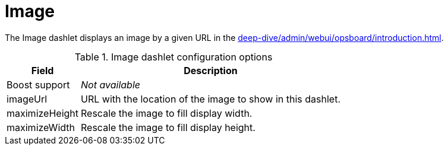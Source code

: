 
= Image

The Image dashlet displays an image by a given URL in the xref:deep-dive/admin/webui/opsboard/introduction.adoc[].

.Image dashlet configuration options
[options="autowidth"]
|===
| Field | Description

| Boost support
| _Not available_

| imageUrl
| URL with the location of the image to show in this dashlet.

| maximizeHeight
| Rescale the image to fill display width.

| maximizeWidth
| Rescale the image to fill display height.
|===
